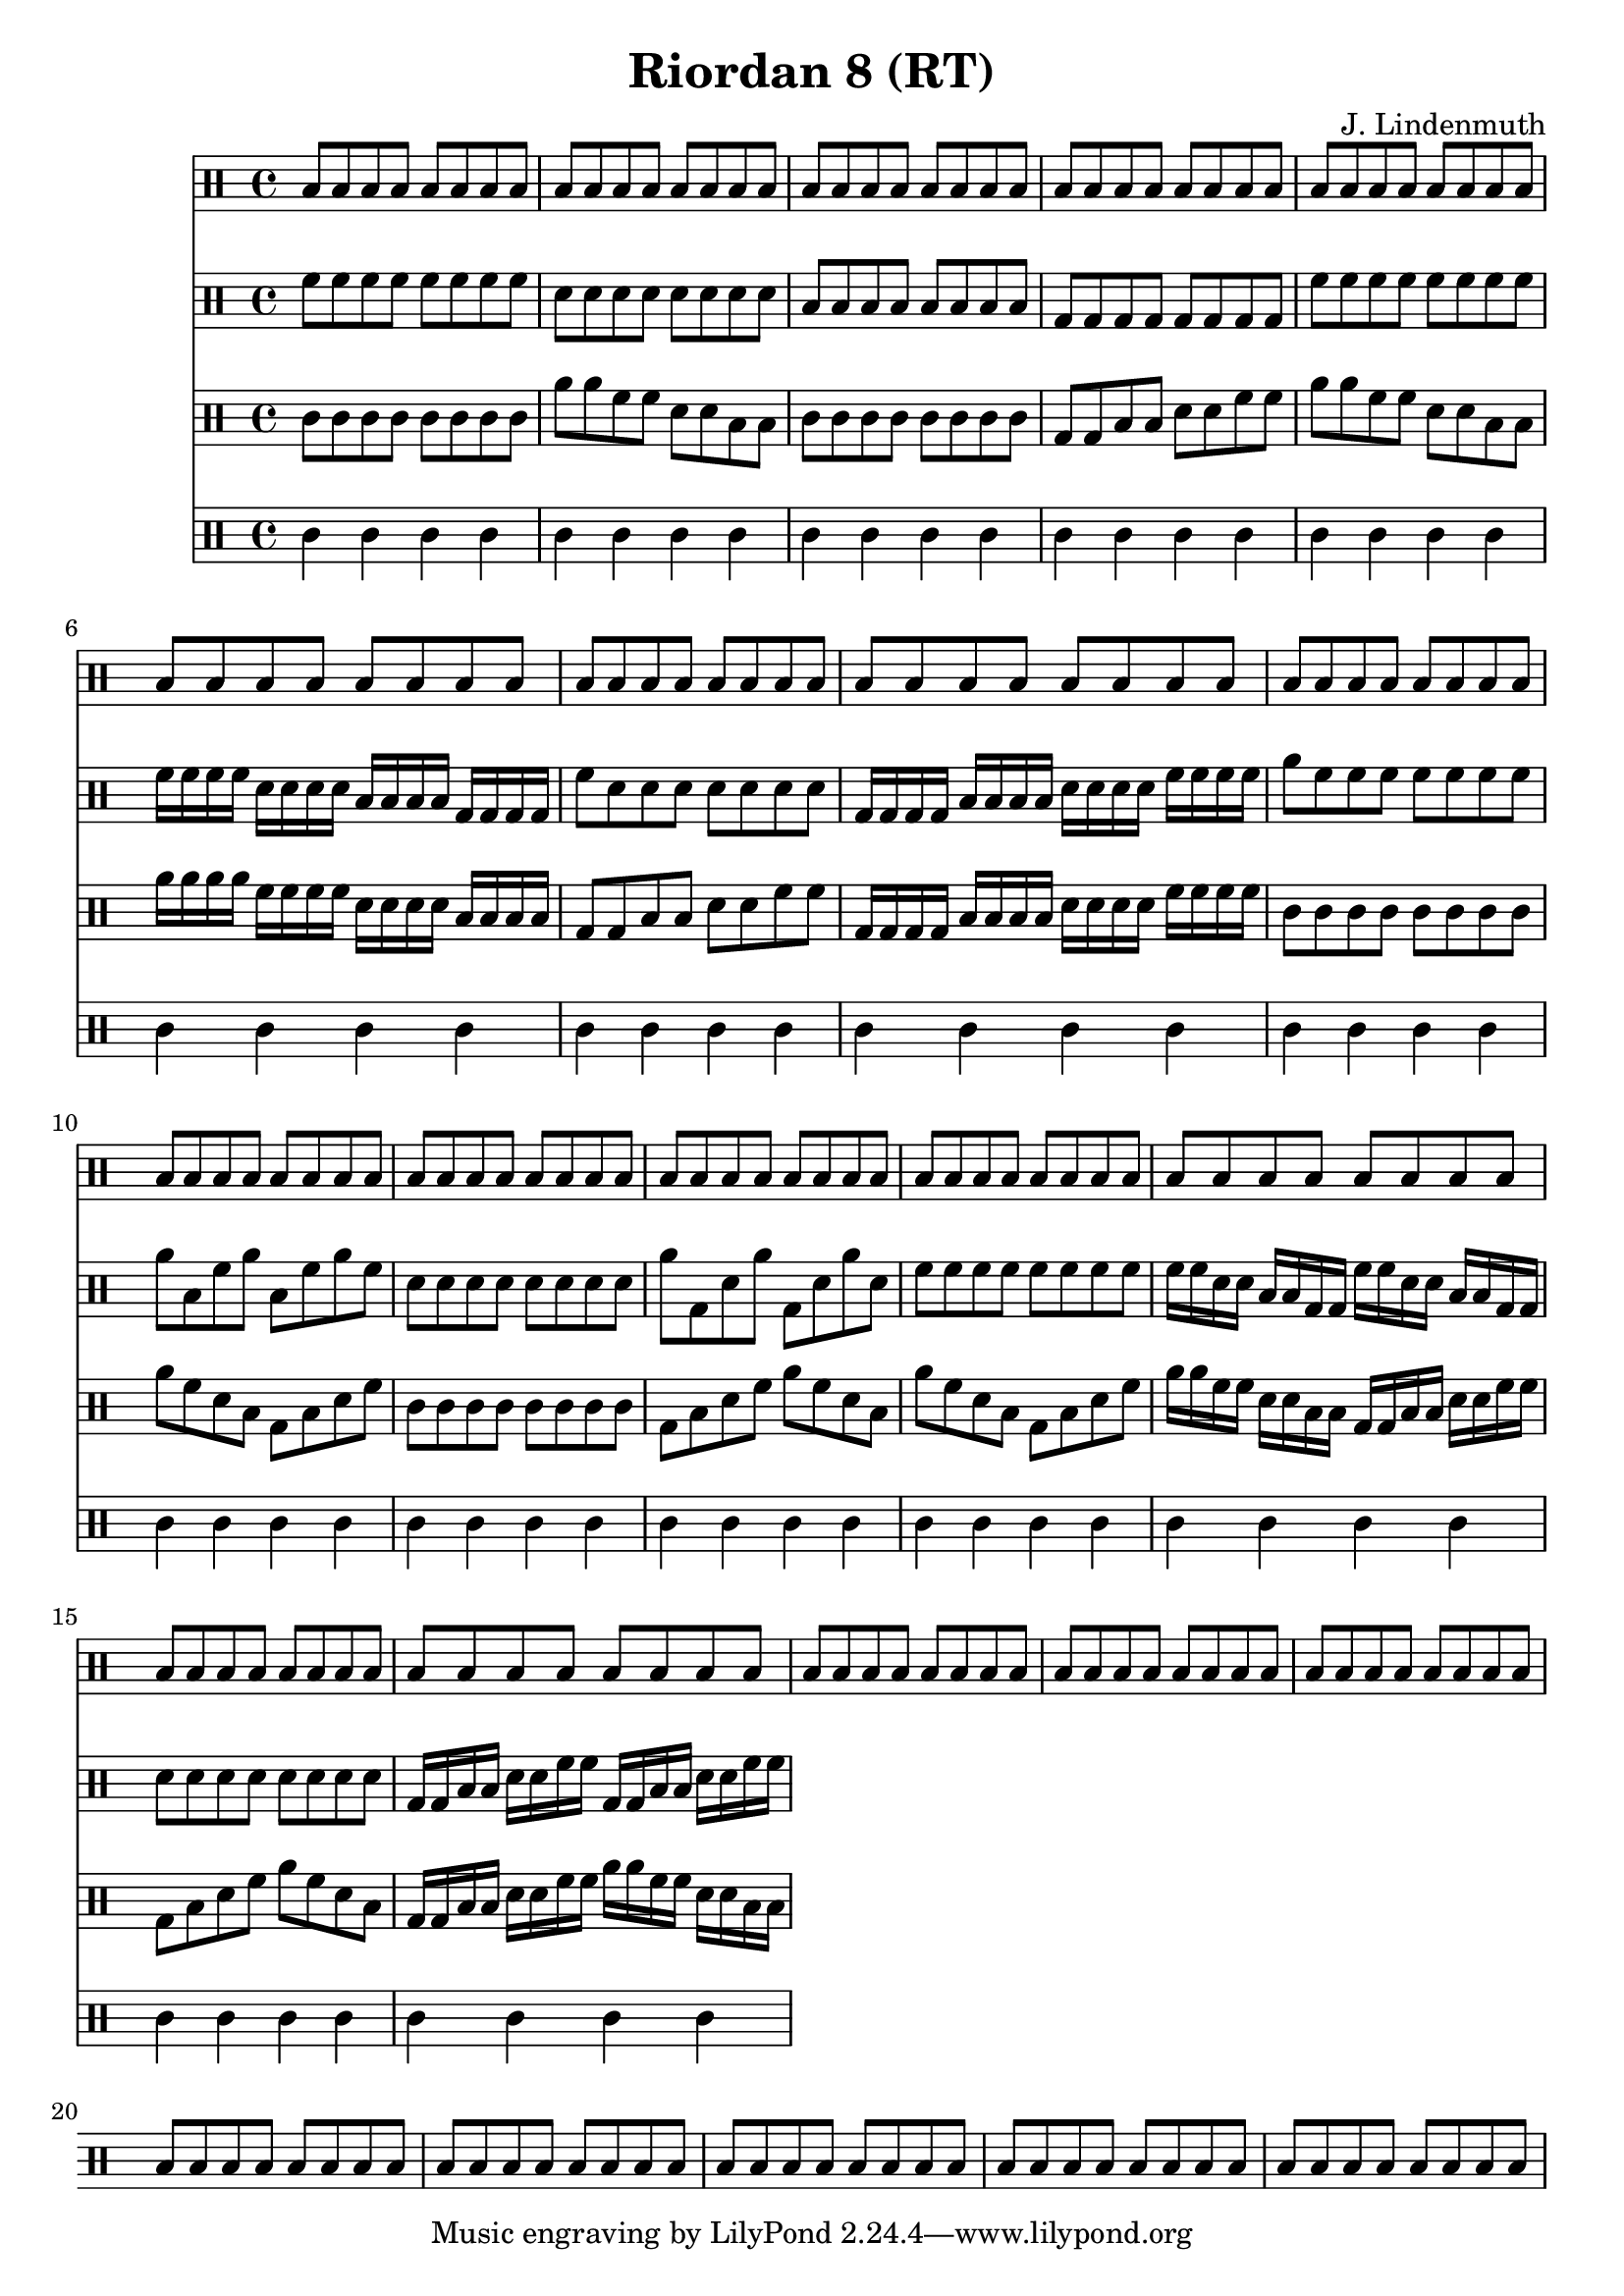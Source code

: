 \header {
  title = "Riordan 8 (RT)"
  composer = "J. Lindenmuth"
}

\score {
  <<
    \new Staff {
      \clef "percussion" \time 4/4
      \repeat unfold 24 {b8 b b b b b b b}
    }

    \new Staff {
      \clef "percussion" \time 4/4
      \relative c' {
        f8 f f f f f f f | d d d d d d d d | b b b b b b b b | g g g g g g g g | 
        f' f f f f f f f | f16 f f f d d d d b b b b g g g g | f'8 d d d d d d d | g,16 g g g b b b b d d d d f f f f | 
        a8 f f f f f f f | a b, f' a b, f' a f | d d d d d d d d | a' g, d' a' g, d' a' d, | 
        f8 f f f f f f f | f16 f d d b b g g f' f d d b b g g | d'8 d d d d d d d | g,16 g b b d d f f g, g b b d d f f | 

      }
    }

    \new Staff {
      \clef "percussion" \time 4/4
      \relative c' {
        c8 c c c c c c c | a' a f f d d b b | c c c c c c c c | g g b b d d f f | 
        a a f f d d b b | a'16 a a a f f f f d d d d b b b b | g8 g b b d d f f | g,16 g g g b b b b d d d d f f f f | 
        c8 c c c c c c c | a' f d b g b d f | c c c c c c c c | g b d f a f d b | 
        a' f d b g b d f | a16 a f f d d b b g g b b d d f f | g,8 b d f a f d b | g16 g b b d d f f a a f f d d b b | 

      }
    }

    \new Staff {
      \clef "percussion" \time 4/4
      \relative c' {
        c4 c c c | c c c c | c c c c | c c c c | 
        c c c c | c c c c | c c c c | c c c c |
        c c c c | c c c c | c c c c | c c c c |
        c c c c | c c c c | c c c c | c c c c | 
      }
    }
  >>

}